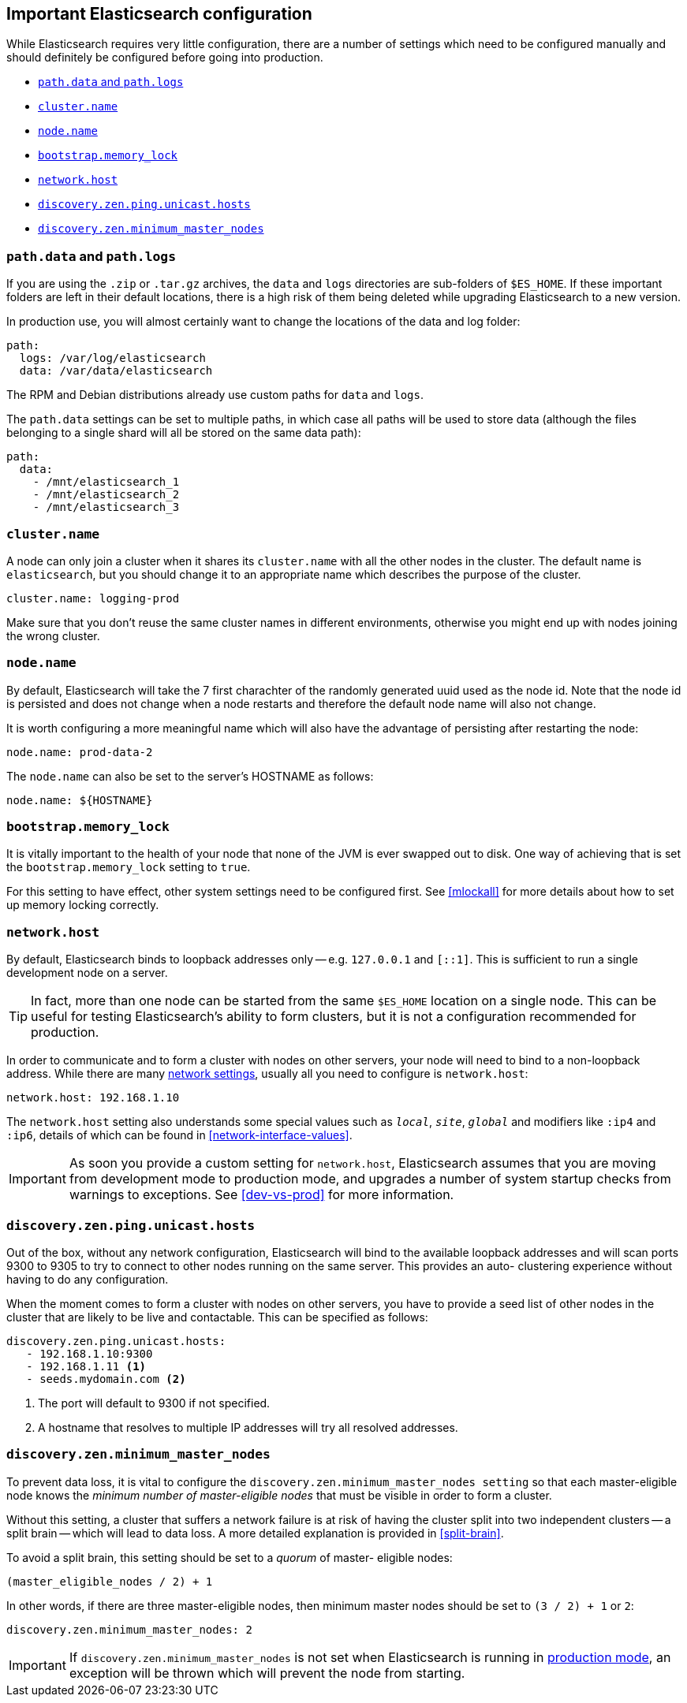 [[important-settings]]
== Important Elasticsearch configuration

While Elasticsearch requires very little configuration, there are a number of
settings which need to be configured manually and should definitely be
configured before going into production.

* <<path-settings,`path.data` and `path.logs`>>
* <<cluster.name,`cluster.name`>>
* <<node.name,`node.name`>>
* <<bootstrap.memory_lock,`bootstrap.memory_lock`>>
* <<network.host,`network.host`>>
* <<unicast.hosts,`discovery.zen.ping.unicast.hosts`>>
* <<minimum_master_nodes,`discovery.zen.minimum_master_nodes`>>

[float]
[[path-settings]]
=== `path.data` and `path.logs`

If you are using the `.zip` or `.tar.gz` archives, the `data` and `logs`
directories are sub-folders of `$ES_HOME`.  If these important folders are
left in their default locations, there is a high risk of them being deleted
while  upgrading Elasticsearch to a new version.

In production use, you will almost certainly want to change the locations of
the data and log folder:

[source,yaml]
--------------------------------------------------
path:
  logs: /var/log/elasticsearch
  data: /var/data/elasticsearch
--------------------------------------------------

The RPM and Debian distributions already use custom paths for `data` and
`logs`.

The `path.data` settings can be set to multiple paths, in which case all paths
will be used to store data (although the files belonging to a single shard
will all be stored on the same data path):

[source,yaml]
--------------------------------------------------
path:
  data:
    - /mnt/elasticsearch_1
    - /mnt/elasticsearch_2
    - /mnt/elasticsearch_3
--------------------------------------------------

[float]
[[cluster.name]]
=== `cluster.name`

A node can only join a cluster when it shares its `cluster.name` with all the
other nodes in the cluster. The default name is `elasticsearch`, but you
should change it to an appropriate name which describes the purpose of the
cluster.

[source,yaml]
--------------------------------------------------
cluster.name: logging-prod
--------------------------------------------------

Make sure that you don't reuse the same cluster names in different
environments, otherwise you might end up with nodes joining the wrong cluster.

[float]
[[node.name]]
=== `node.name`

By default, Elasticsearch will take the 7 first charachter of the randomly generated uuid used as the node id.
Note that the node id is persisted and does not change when a node restarts and therefore the default node name
will also not change.

It is worth configuring a more meaningful name which will also have the
advantage of persisting after restarting the node:

[source,yaml]
--------------------------------------------------
node.name: prod-data-2
--------------------------------------------------

The `node.name` can also be set to the server's HOSTNAME as follows:

[source,yaml]
--------------------------------------------------
node.name: ${HOSTNAME}
--------------------------------------------------

[float]
[[bootstrap.memory_lock]]
=== `bootstrap.memory_lock`

It is vitally important to the health of your node that none of the JVM is
ever swapped out to disk.  One way of achieving that is set the
`bootstrap.memory_lock` setting to `true`.

For this setting to have effect, other system settings need to be configured
first. See <<mlockall>> for more details about how to set up memory locking
correctly.

[float]
[[network.host]]
=== `network.host`

By default, Elasticsearch binds to loopback addresses only -- e.g. `127.0.0.1`
and `[::1]`. This is sufficient to run a single development node on a server.

TIP: In fact, more than one node can be started from the same `$ES_HOME` location
on a single node.  This can be useful for testing Elasticsearch's ability to
form clusters, but it is not a configuration recommended for production.

In order to communicate and to form a cluster with nodes on other servers,
your node will need to bind to a non-loopback address.  While there are many
<<modules-network,network settings>>, usually all you need to configure is
`network.host`:

[source,yaml]
--------------------------------------------------
network.host: 192.168.1.10
--------------------------------------------------

The `network.host` setting also understands some special values such as
`_local_`, `_site_`, `_global_` and modifiers like `:ip4` and `:ip6`, details
of which can be found in <<network-interface-values>>.

IMPORTANT: As soon you provide a custom setting for `network.host`,
Elasticsearch assumes that you are moving from development mode to production
mode, and upgrades a number of system startup checks from warnings to
exceptions.  See <<dev-vs-prod>> for more information.

[float]
[[unicast.hosts]]
=== `discovery.zen.ping.unicast.hosts`

Out of the box, without any network configuration, Elasticsearch will bind to
the available loopback addresses and will scan ports 9300 to 9305 to try to
connect to other nodes running on the same server. This provides an auto-
clustering experience without having to do any configuration.

When the moment comes to form a cluster with nodes on other servers, you have
to provide a seed list of other nodes in the cluster that are likely to be
live and contactable.  This can be specified as follows:

[source,yaml]
--------------------------------------------------
discovery.zen.ping.unicast.hosts:
   - 192.168.1.10:9300
   - 192.168.1.11 <1>
   - seeds.mydomain.com <2>
--------------------------------------------------
<1> The port will default to 9300 if not specified.
<2> A hostname that resolves to multiple IP addresses will try all resolved addresses.

[float]
[[minimum_master_nodes]]
=== `discovery.zen.minimum_master_nodes`

To prevent data loss, it is vital to configure the
`discovery.zen.minimum_master_nodes setting` so that each master-eligible node
knows the _minimum number of master-eligible nodes_ that must be visible in
order to form a cluster.

Without this setting, a cluster that suffers a network failure is at risk of
having the cluster split into two independent clusters -- a split brain --
which will lead to data loss.  A more detailed explanation is provided
in <<split-brain>>.


To avoid a split brain, this setting should be set to a _quorum_ of master-
eligible nodes:

    (master_eligible_nodes / 2) + 1

In other words, if there are three master-eligible nodes, then minimum master
nodes should be set to `(3 / 2) + 1` or `2`:

[source,yaml]
--------------------------------------------------
discovery.zen.minimum_master_nodes: 2
--------------------------------------------------

IMPORTANT: If `discovery.zen.minimum_master_nodes` is not set when
Elasticsearch is running in <<dev-vs-prod,production mode>>, an exception will
be thrown which will prevent the node from starting.
